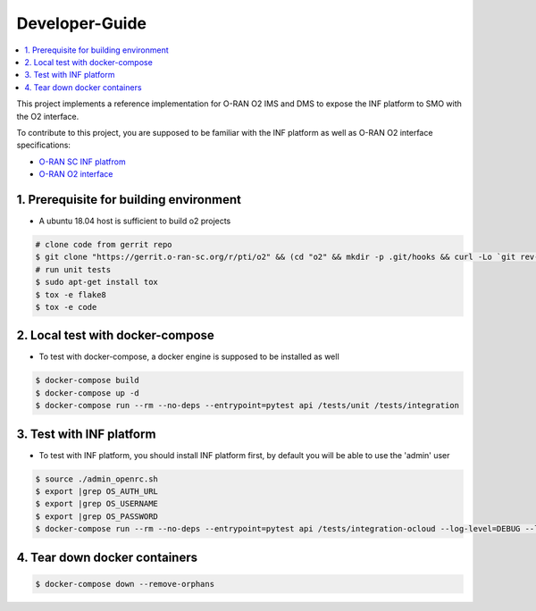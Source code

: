 .. This work is licensed under a Creative Commons Attribution 4.0 International License.
.. SPDX-License-Identifier: CC-BY-4.0
.. Copyright (C) 2021 Wind River Systems, Inc.

Developer-Guide
===============

.. contents::
   :depth: 3
   :local:


This project implements a reference implementation for O-RAN O2 IMS and DMS to expose the INF platform to SMO with the O2 interface.

To contribute to this project, you are supposed to be familiar with the INF platform as well as O-RAN O2 interface specifications:

- `O-RAN SC INF platfrom`_
- `O-RAN O2 interface`_

.. _`O-RAN SC INF platfrom`: https://docs.o-ran-sc.org/en/latest/projects.html#infrastructure-inf
.. _`O-RAN O2 interface`: https://oranalliance.atlassian.net/wiki/spaces/COWG/overview



1. Prerequisite for building environment
----------------------------------------

* A ubuntu 18.04 host is sufficient to build o2 projects

.. code:: shell

  # clone code from gerrit repo
  $ git clone "https://gerrit.o-ran-sc.org/r/pti/o2" && (cd "o2" && mkdir -p .git/hooks && curl -Lo `git rev-parse --git-dir`/hooks/commit-msg https://gerrit.o-ran-sc.org/r/tools/hooks/commit-msg; chmod +x `git rev-parse --git-dir`/hooks/commit-msg)
  # run unit tests
  $ sudo apt-get install tox
  $ tox -e flake8
  $ tox -e code


2. Local test with docker-compose
---------------------------------

* To test with docker-compose, a docker engine is supposed to be installed as well

.. code:: shell

  $ docker-compose build
  $ docker-compose up -d
  $ docker-compose run --rm --no-deps --entrypoint=pytest api /tests/unit /tests/integration


3. Test with INF platform
-------------------------

* To test with INF platform, you should install INF platform first, by default you will be able to use the 'admin' user

.. code:: shell

  $ source ./admin_openrc.sh
  $ export |grep OS_AUTH_URL
  $ export |grep OS_USERNAME
  $ export |grep OS_PASSWORD
  $ docker-compose run --rm --no-deps --entrypoint=pytest api /tests/integration-ocloud --log-level=DEBUG --log-file=/tests/debug.log

4. Tear down docker containers
------------------------------

.. code:: shell

  $ docker-compose down --remove-orphans
